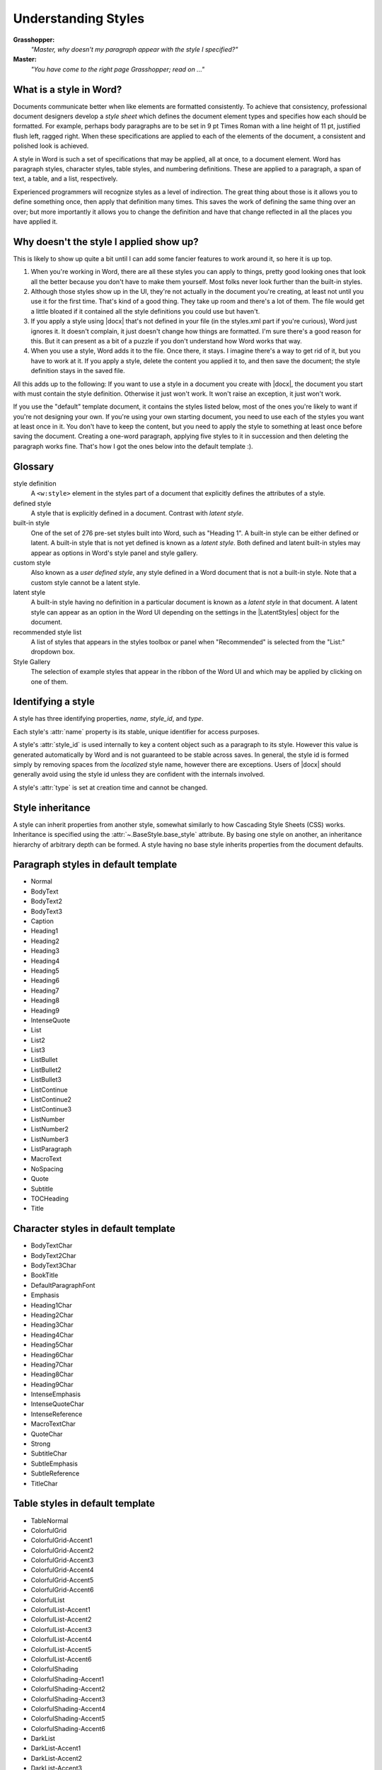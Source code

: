 .. _understandingstyles:

Understanding Styles
====================

**Grasshopper:**
    *"Master, why doesn't my paragraph appear with the style I specified?"*

**Master:**
    *"You have come to the right page Grasshopper; read on ..."*


What is a style in Word?
------------------------

Documents communicate better when like elements are formatted consistently. To
achieve that consistency, professional document designers develop a *style
sheet* which defines the document element types and specifies how each should
be formatted. For example, perhaps body paragraphs are to be set in 9 pt Times
Roman with a line height of 11 pt, justified flush left, ragged right. When
these specifications are applied to each of the elements of the document,
a consistent and polished look is achieved.

A style in Word is such a set of specifications that may be applied, all at
once, to a document element. Word has paragraph styles, character styles, table
styles, and numbering definitions. These are applied to a paragraph, a span of
text, a table, and a list, respectively.

Experienced programmers will recognize styles as a level of indirection. The
great thing about those is it allows you to define something once, then apply
that definition many times. This saves the work of defining the same thing
over an over; but more importantly it allows you to change the definition and
have that change reflected in all the places you have applied it.


Why doesn't the style I applied show up?
----------------------------------------

This is likely to show up quite a bit until I can add some fancier features to
work around it, so here it is up top.

#. When you're working in Word, there are all these styles you can apply to
   things, pretty good looking ones that look all the better because you don't
   have to make them yourself. Most folks never look further than the built-in
   styles.

#. Although those styles show up in the UI, they're not actually in the
   document you're creating, at least not until you use it for the first time.
   That's kind of a good thing. They take up room and there's a lot of them.
   The file would get a little bloated if it contained all the style
   definitions you could use but haven't.

#. If you apply a style using |docx| that's not defined in your file (in the
   styles.xml part if you're curious), Word just ignores it. It doesn't
   complain, it just doesn't change how things are formatted. I'm sure
   there's a good reason for this. But it can present as a bit of a puzzle if
   you don't understand how Word works that way.

#. When you use a style, Word adds it to the file. Once there, it stays.
   I imagine there's a way to get rid of it, but you have to work at it. If
   you apply a style, delete the content you applied it to, and then save the
   document; the style definition stays in the saved file.

All this adds up to the following: If you want to use a style in a document you
create with |docx|, the document you start with must contain the style
definition. Otherwise it just won't work. It won't raise an exception, it just
won't work.

If you use the "default" template document, it contains the styles listed
below, most of the ones you're likely to want if you're not designing your own.
If you're using your own starting document, you need to use each of the styles
you want at least once in it. You don't have to keep the content, but you need
to apply the style to something at least once before saving the document.
Creating a one-word paragraph, applying five styles to it in succession and
then deleting the paragraph works fine. That's how I got the ones below into
the default template :).


Glossary
--------

style definition
    A ``<w:style>`` element in the styles part of a document that explicitly
    defines the attributes of a style.

defined style
    A style that is explicitly defined in a document. Contrast with *latent
    style*.

built-in style
    One of the set of 276 pre-set styles built into Word, such as "Heading
    1". A built-in style can be either defined or latent. A built-in style
    that is not yet defined is known as a *latent style*. Both defined and
    latent built-in styles may appear as options in Word's style panel and
    style gallery.

custom style
    Also known as a *user defined style*, any style defined in a Word
    document that is not a built-in style. Note that a custom style cannot be
    a latent style.

latent style
    A built-in style having no definition in a particular document is known
    as a *latent style* in that document. A latent style can appear as an
    option in the Word UI depending on the settings in the |LatentStyles|
    object for the document.

recommended style list
    A list of styles that appears in the styles toolbox or panel when
    "Recommended" is selected from the "List:" dropdown box.

Style Gallery
    The selection of example styles that appear in the ribbon of the Word UI
    and which may be applied by clicking on one of them.


Identifying a style
-------------------

A style has three identifying properties, `name`, `style_id`, and `type`.

Each style's :attr:`name` property is its stable, unique identifier for
access purposes.

A style's :attr:`style_id` is used internally to key a content object such as
a paragraph to its style. However this value is generated automatically by
Word and is not guaranteed to be stable across saves. In general, the style
id is formed simply by removing spaces from the *localized* style name,
however there are exceptions. Users of |docx| should generally avoid using
the style id unless they are confident with the internals involved.

A style's :attr:`type` is set at creation time and cannot be changed.


Style inheritance
-----------------

A style can inherit properties from another style, somewhat similarly to how
Cascading Style Sheets (CSS) works. Inheritance is specified using the
:attr:`~.BaseStyle.base_style` attribute. By basing one style on another, an
inheritance hierarchy of arbitrary depth can be formed. A style having no
base style inherits properties from the document defaults.


Paragraph styles in default template
------------------------------------

* Normal
* BodyText
* BodyText2
* BodyText3
* Caption
* Heading1
* Heading2
* Heading3
* Heading4
* Heading5
* Heading6
* Heading7
* Heading8
* Heading9
* IntenseQuote
* List
* List2
* List3
* ListBullet
* ListBullet2
* ListBullet3
* ListContinue
* ListContinue2
* ListContinue3
* ListNumber
* ListNumber2
* ListNumber3
* ListParagraph
* MacroText
* NoSpacing
* Quote
* Subtitle
* TOCHeading
* Title


Character styles in default template
------------------------------------

* BodyTextChar
* BodyText2Char
* BodyText3Char
* BookTitle
* DefaultParagraphFont
* Emphasis
* Heading1Char
* Heading2Char
* Heading3Char
* Heading4Char
* Heading5Char
* Heading6Char
* Heading7Char
* Heading8Char
* Heading9Char
* IntenseEmphasis
* IntenseQuoteChar
* IntenseReference
* MacroTextChar
* QuoteChar
* Strong
* SubtitleChar
* SubtleEmphasis
* SubtleReference
* TitleChar


Table styles in default template
--------------------------------

* TableNormal
* ColorfulGrid
* ColorfulGrid-Accent1
* ColorfulGrid-Accent2
* ColorfulGrid-Accent3
* ColorfulGrid-Accent4
* ColorfulGrid-Accent5
* ColorfulGrid-Accent6
* ColorfulList
* ColorfulList-Accent1
* ColorfulList-Accent2
* ColorfulList-Accent3
* ColorfulList-Accent4
* ColorfulList-Accent5
* ColorfulList-Accent6
* ColorfulShading
* ColorfulShading-Accent1
* ColorfulShading-Accent2
* ColorfulShading-Accent3
* ColorfulShading-Accent4
* ColorfulShading-Accent5
* ColorfulShading-Accent6
* DarkList
* DarkList-Accent1
* DarkList-Accent2
* DarkList-Accent3
* DarkList-Accent4
* DarkList-Accent5
* DarkList-Accent6
* LightGrid
* LightGrid-Accent1
* LightGrid-Accent2
* LightGrid-Accent3
* LightGrid-Accent4
* LightGrid-Accent5
* LightGrid-Accent6
* LightList
* LightList-Accent1
* LightList-Accent2
* LightList-Accent3
* LightList-Accent4
* LightList-Accent5
* LightList-Accent6
* LightShading
* LightShading-Accent1
* LightShading-Accent2
* LightShading-Accent3
* LightShading-Accent4
* LightShading-Accent5
* LightShading-Accent6
* MediumGrid1
* MediumGrid1-Accent1
* MediumGrid1-Accent2
* MediumGrid1-Accent3
* MediumGrid1-Accent4
* MediumGrid1-Accent5
* MediumGrid1-Accent6
* MediumGrid2
* MediumGrid2-Accent1
* MediumGrid2-Accent2
* MediumGrid2-Accent3
* MediumGrid2-Accent4
* MediumGrid2-Accent5
* MediumGrid2-Accent6
* MediumGrid3
* MediumGrid3-Accent1
* MediumGrid3-Accent2
* MediumGrid3-Accent3
* MediumGrid3-Accent4
* MediumGrid3-Accent5
* MediumGrid3-Accent6
* MediumList1
* MediumList1-Accent1
* MediumList1-Accent2
* MediumList1-Accent3
* MediumList1-Accent4
* MediumList1-Accent5
* MediumList1-Accent6
* MediumList2
* MediumList2-Accent1
* MediumList2-Accent2
* MediumList2-Accent3
* MediumList2-Accent4
* MediumList2-Accent5
* MediumList2-Accent6
* MediumShading1
* MediumShading1-Accent1
* MediumShading1-Accent2
* MediumShading1-Accent3
* MediumShading1-Accent4
* MediumShading1-Accent5
* MediumShading1-Accent6
* MediumShading2
* MediumShading2-Accent1
* MediumShading2-Accent2
* MediumShading2-Accent3
* MediumShading2-Accent4
* MediumShading2-Accent5
* MediumShading2-Accent6
* TableGrid
